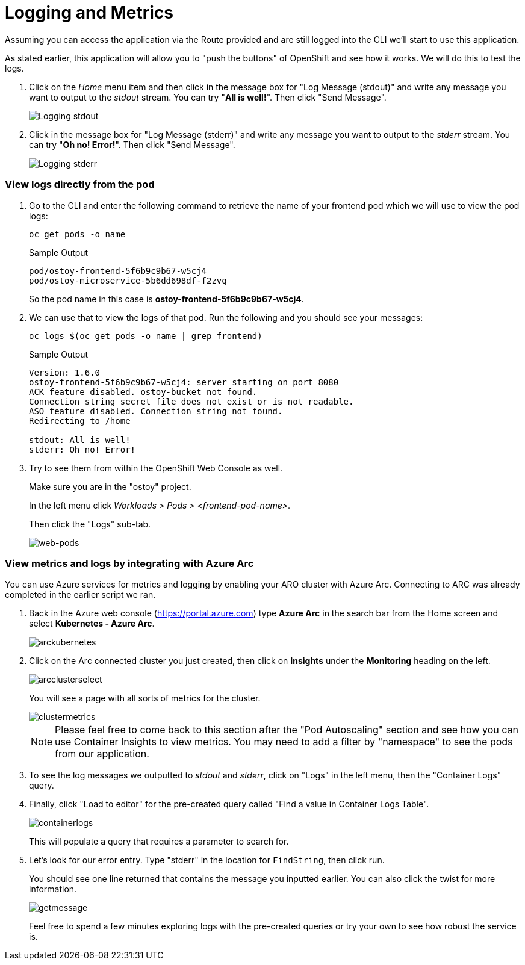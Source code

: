 = Logging and Metrics

Assuming you can access the application via the Route provided and are still logged into the CLI we'll start to use this application.

As stated earlier, this application will allow you to "push the buttons" of OpenShift and see how it works.
We will do this to test the logs.

. Click on the _Home_ menu item and then click in the message box for "Log Message (stdout)" and write any message you want to output to the _stdout_ stream.
You can try "*All is well!*".
Then click "Send Message".
+
image::media/managedlab/8-ostoy-stdout.png[Logging stdout]

. Click in the message box for "Log Message (stderr)" and write any message you want to output to the _stderr_ stream.
You can try "*Oh no!
Error!*".
Then click "Send Message".
+ 
image::media/managedlab/9-ostoy-stderr.png[Logging stderr]

=== View logs directly from the pod

. Go to the CLI and enter the following command to retrieve the name of your frontend pod which we will use to view the pod logs:
+
[source,sh,role=execute]
----
oc get pods -o name
----
+
.Sample Output
[source,text,options=nowrap]
----
pod/ostoy-frontend-5f6b9c9b67-w5cj4
pod/ostoy-microservice-5b6dd698df-f2zvq
----
+
So the pod name in this case is *ostoy-frontend-5f6b9c9b67-w5cj4*.

. We can use that to view the logs of that pod. Run the following and you should see your messages:
+
[source,sh,role=execute]
----
oc logs $(oc get pods -o name | grep frontend)
----
+
.Sample Output
[source,text,options=nowrap]
----
Version: 1.6.0
ostoy-frontend-5f6b9c9b67-w5cj4: server starting on port 8080
ACK feature disabled. ostoy-bucket not found.
Connection string secret file does not exist or is not readable.
ASO feature disabled. Connection string not found.
Redirecting to /home

stdout: All is well!
stderr: Oh no! Error!
----

. Try to see them from within the OpenShift Web Console as well.
+
Make sure you are in the "ostoy" project.
+
In the left menu click _Workloads > Pods > <frontend-pod-name>_.
+
Then click the "Logs" sub-tab.
+
image::media/managedlab/9-ostoy-wclogs.png[web-pods]


=== View metrics and logs by integrating with Azure Arc

You can use Azure services for metrics and logging by enabling your ARO cluster with Azure Arc. Connecting to ARC was already completed in the earlier script we ran.

. Back in the Azure web console (https://portal.azure.com) type *Azure Arc* in the search bar from the Home screen and select *Kubernetes - Azure Arc*.
+
image::media/managedlab/36-searcharc.png[arckubernetes]

. Click on the Arc connected cluster you just created, then click on *Insights* under the *Monitoring* heading on the left.
+
image::media/managedlab/37-arcselect.png[arcclusterselect]
+
You will see a page with all sorts of metrics for the cluster.
+
image::media/managedlab/38-clustermetrics.png[clustermetrics]
+
NOTE: Please feel free to come back to this section after the "Pod Autoscaling" section and see how you can use Container Insights to view metrics.
You may need to add a filter by "namespace" to see the pods from our application.

. To see the log messages we outputted to _stdout_ and _stderr_, click on "Logs" in the left menu, then the "Container Logs" query.

. Finally, click "Load to editor" for the pre-created query called "Find a value in Container Logs Table".
+
image::media/managedlab/39-containerlogs.png[containerlogs]
+
This will populate a query that requires a parameter to search for.

. Let's look for our error entry. Type "stderr" in the location for `FindString`, then click run.
+
You should see one line returned that contains the message you inputted earlier. You can also click the twist for more information.
+
image::media/managedlab/40-getlogmessage.png[getmessage]
+
Feel free to spend a few minutes exploring logs with the pre-created queries or try your own to see how robust the service is.

